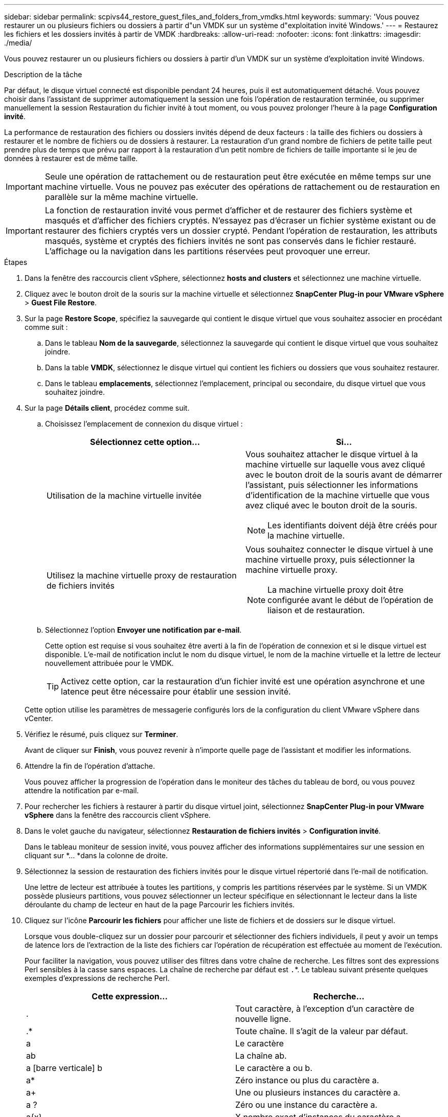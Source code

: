 ---
sidebar: sidebar 
permalink: scpivs44_restore_guest_files_and_folders_from_vmdks.html 
keywords:  
summary: 'Vous pouvez restaurer un ou plusieurs fichiers ou dossiers à partir d"un VMDK sur un système d"exploitation invité Windows.' 
---
= Restaurez les fichiers et les dossiers invités à partir de VMDK
:hardbreaks:
:allow-uri-read: 
:nofooter: 
:icons: font
:linkattrs: 
:imagesdir: ./media/


[role="lead"]
Vous pouvez restaurer un ou plusieurs fichiers ou dossiers à partir d'un VMDK sur un système d'exploitation invité Windows.

.Description de la tâche
Par défaut, le disque virtuel connecté est disponible pendant 24 heures, puis il est automatiquement détaché. Vous pouvez choisir dans l'assistant de supprimer automatiquement la session une fois l'opération de restauration terminée, ou supprimer manuellement la session Restauration du fichier invité à tout moment, ou vous pouvez prolonger l'heure à la page *Configuration invité*.

La performance de restauration des fichiers ou dossiers invités dépend de deux facteurs : la taille des fichiers ou dossiers à restaurer et le nombre de fichiers ou de dossiers à restaurer. La restauration d'un grand nombre de fichiers de petite taille peut prendre plus de temps que prévu par rapport à la restauration d'un petit nombre de fichiers de taille importante si le jeu de données à restaurer est de même taille.


IMPORTANT: Seule une opération de rattachement ou de restauration peut être exécutée en même temps sur une machine virtuelle. Vous ne pouvez pas exécuter des opérations de rattachement ou de restauration en parallèle sur la même machine virtuelle.


IMPORTANT: La fonction de restauration invité vous permet d'afficher et de restaurer des fichiers système et masqués et d'afficher des fichiers cryptés. N'essayez pas d'écraser un fichier système existant ou de restaurer des fichiers cryptés vers un dossier crypté. Pendant l'opération de restauration, les attributs masqués, système et cryptés des fichiers invités ne sont pas conservés dans le fichier restauré. L'affichage ou la navigation dans les partitions réservées peut provoquer une erreur.

.Étapes
. Dans la fenêtre des raccourcis client vSphere, sélectionnez *hosts and clusters* et sélectionnez une machine virtuelle.
. Cliquez avec le bouton droit de la souris sur la machine virtuelle et sélectionnez *SnapCenter Plug-in pour VMware vSphere* > *Guest File Restore*.
. Sur la page *Restore Scope*, spécifiez la sauvegarde qui contient le disque virtuel que vous souhaitez associer en procédant comme suit :
+
.. Dans le tableau *Nom de la sauvegarde*, sélectionnez la sauvegarde qui contient le disque virtuel que vous souhaitez joindre.
.. Dans la table *VMDK*, sélectionnez le disque virtuel qui contient les fichiers ou dossiers que vous souhaitez restaurer.
.. Dans le tableau *emplacements*, sélectionnez l'emplacement, principal ou secondaire, du disque virtuel que vous souhaitez joindre.


. Sur la page *Détails client*, procédez comme suit.
+
.. Choisissez l'emplacement de connexion du disque virtuel :
+
|===
| Sélectionnez cette option… | Si… 


| Utilisation de la machine virtuelle invitée  a| 
Vous souhaitez attacher le disque virtuel à la machine virtuelle sur laquelle vous avez cliqué avec le bouton droit de la souris avant de démarrer l'assistant, puis sélectionner les informations d'identification de la machine virtuelle que vous avez cliqué avec le bouton droit de la souris.


NOTE: Les identifiants doivent déjà être créés pour la machine virtuelle.



| Utilisez la machine virtuelle proxy de restauration de fichiers invités  a| 
Vous souhaitez connecter le disque virtuel à une machine virtuelle proxy, puis sélectionner la machine virtuelle proxy.


NOTE: La machine virtuelle proxy doit être configurée avant le début de l'opération de liaison et de restauration.

|===
.. Sélectionnez l'option *Envoyer une notification par e-mail*.
+
Cette option est requise si vous souhaitez être averti à la fin de l'opération de connexion et si le disque virtuel est disponible. L'e-mail de notification inclut le nom du disque virtuel, le nom de la machine virtuelle et la lettre de lecteur nouvellement attribuée pour le VMDK.

+

TIP: Activez cette option, car la restauration d'un fichier invité est une opération asynchrone et une latence peut être nécessaire pour établir une session invité.

+
Cette option utilise les paramètres de messagerie configurés lors de la configuration du client VMware vSphere dans vCenter.



. Vérifiez le résumé, puis cliquez sur *Terminer*.
+
Avant de cliquer sur *Finish*, vous pouvez revenir à n'importe quelle page de l'assistant et modifier les informations.

. Attendre la fin de l'opération d'attache.
+
Vous pouvez afficher la progression de l'opération dans le moniteur des tâches du tableau de bord, ou vous pouvez attendre la notification par e-mail.

. Pour rechercher les fichiers à restaurer à partir du disque virtuel joint, sélectionnez *SnapCenter Plug-in pour VMware vSphere* dans la fenêtre des raccourcis client vSphere.
. Dans le volet gauche du navigateur, sélectionnez *Restauration de fichiers invités* > *Configuration invité*.
+
Dans le tableau moniteur de session invité, vous pouvez afficher des informations supplémentaires sur une session en cliquant sur *... *dans la colonne de droite.

. Sélectionnez la session de restauration des fichiers invités pour le disque virtuel répertorié dans l'e-mail de notification.
+
Une lettre de lecteur est attribuée à toutes les partitions, y compris les partitions réservées par le système. Si un VMDK possède plusieurs partitions, vous pouvez sélectionner un lecteur spécifique en sélectionnant le lecteur dans la liste déroulante du champ de lecteur en haut de la page Parcourir les fichiers invités.

. Cliquez sur l'icône *Parcourir les fichiers* pour afficher une liste de fichiers et de dossiers sur le disque virtuel.
+
Lorsque vous double-cliquez sur un dossier pour parcourir et sélectionner des fichiers individuels, il peut y avoir un temps de latence lors de l'extraction de la liste des fichiers car l'opération de récupération est effectuée au moment de l'exécution.

+
Pour faciliter la navigation, vous pouvez utiliser des filtres dans votre chaîne de recherche. Les filtres sont des expressions Perl sensibles à la casse sans espaces. La chaîne de recherche par défaut est `.`*. Le tableau suivant présente quelques exemples d'expressions de recherche Perl.

+
|===
| Cette expression… | Recherche… 


| . | Tout caractère, à l'exception d'un caractère de nouvelle ligne. 


| .* | Toute chaîne. Il s'agit de la valeur par défaut. 


| a | Le caractère 


| ab | La chaîne ab. 


| a [barre verticale] b | Le caractère a ou b. 


| a* | Zéro instance ou plus du caractère a. 


| a+ | Une ou plusieurs instances du caractère a. 


| a ? | Zéro ou une instance du caractère a. 


| a{x} | X nombre exact d'instances du caractère a. 


| a{x,} | Au moins x nombre d'instances du caractère a. 


| a{x,y} | Au moins x nombre d'instances du caractère a et au plus y nombre. 


| \ | Échappe à un caractère spécial. 
|===
+
La page Parcourir les fichiers invités affiche tous les fichiers et dossiers cachés en plus de tous les autres fichiers et dossiers.

. Sélectionnez un ou plusieurs fichiers ou dossiers à restaurer, puis cliquez sur *Sélectionner l'emplacement de restauration*.
+
Les fichiers et les dossiers à restaurer sont répertoriés dans la table des fichiers sélectionnés.

. Dans la page *Sélectionner l'emplacement de restauration*, spécifiez les éléments suivants :
+
|===
| Option | Description 


| Restaurez le chemin d'accès | Entrez le chemin du partage UNC vers l'invité où les fichiers sélectionnés seront restaurés. Exemple IPv4 : `\\10.60.136.65\c$` IPv6 exemple : `\\fd20-8b1e-b255-832e--61.ipv6-literal.net\C\restore` 


| S'il existe un ou plusieurs fichiers d'origine  a| 
Sélectionnez l'action à effectuer si le fichier ou le dossier à restaurer existe déjà sur la destination de restauration : toujours écraser ou toujours ignorer.


NOTE: Si le dossier existe déjà, le contenu du dossier est fusionné avec le dossier existant.



| Déconnecter la session invité après la restauration réussie | Sélectionnez cette option si vous souhaitez supprimer la session de restauration du fichier invité une fois l'opération de restauration terminée. 
|===
. Cliquez sur *Restaurer*.
+
Vous pouvez afficher la progression de l'opération de restauration dans le moniteur des tâches du tableau de bord, ou vous pouvez attendre la notification par e-mail. Le temps nécessaire à l'envoi de la notification par e-mail dépend de la durée de l'opération de restauration.

+
L'e-mail de notification contient une pièce jointe contenant la sortie de l'opération de restauration. Si l'opération de restauration échoue, ouvrez la pièce jointe pour plus d'informations.


